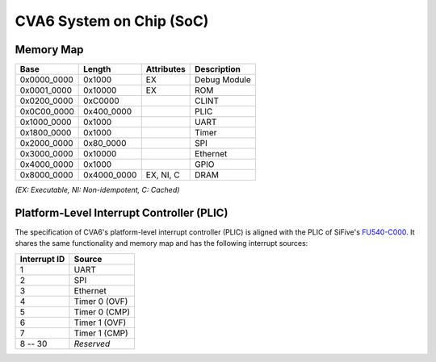 CVA6 System on Chip (SoC)
=========================

Memory Map
----------

+---------------+----------------+------------------+----------------+
| Base          | Length         | Attributes       | Description    |
+===============+================+==================+================+
| 0x0000_0000   | 0x1000         | EX               | Debug Module   |
+---------------+----------------+------------------+----------------+
| 0x0001_0000   | 0x10000        | EX               | ROM            |
+---------------+----------------+------------------+----------------+
| 0x0200_0000   | 0xC0000        |                  | CLINT          |
+---------------+----------------+------------------+----------------+
| 0x0C00_0000   | 0x400_0000     |                  | PLIC           |
+---------------+----------------+------------------+----------------+
| 0x1000_0000   | 0x1000         |                  | UART           |
+---------------+----------------+------------------+----------------+
| 0x1800_0000   | 0x1000         |                  | Timer          |
+---------------+----------------+------------------+----------------+
| 0x2000_0000   | 0x80_0000      |                  | SPI            |
+---------------+----------------+------------------+----------------+
| 0x3000_0000   | 0x10000        |                  | Ethernet       |
+---------------+----------------+------------------+----------------+
| 0x4000_0000   | 0x1000         |                  | GPIO           |
+---------------+----------------+------------------+----------------+
| 0x8000_0000   | 0x4000_0000    | EX, NI, C        | DRAM           |
+---------------+----------------+------------------+----------------+

*(EX: Executable, NI: Non-idempotent, C: Cached)*


Platform-Level Interrupt Controller (PLIC)
------------------------------------------

The specification of CVA6's platform-level interrupt controller (PLIC) is aligned with the PLIC of
SiFive's FU540-C000_. It shares the same functionality and memory map and has the following
interrupt sources:

+---------------+----------------+
| Interrupt ID  | Source         |
+===============+================+
| 1             | UART           |
+---------------+----------------+
| 2             | SPI            |
+---------------+----------------+
| 3             | Ethernet       |
+---------------+----------------+
| 4             | Timer 0 (OVF)  |
+---------------+----------------+
| 5             | Timer 0 (CMP)  |
+---------------+----------------+
| 6             | Timer 1 (OVF)  |
+---------------+----------------+
| 7             | Timer 1 (CMP)  |
+---------------+----------------+
| 8 -- 30       | *Reserved*     |
+---------------+----------------+

.. _FU540-C000: https://static.dev.sifive.com/FU540-C000-v1.0.pdf
